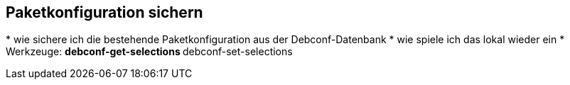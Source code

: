 // Datei: ./praxis/paketkonfiguration-sichern.adoc

// Baustelle: Notizen

[[paketkonfiguration-sichern]]
== Paketkonfiguration sichern ==

// Stichworte für den Index
(((debconf-get-selections)))
(((debconf-set-selections)))
(((Debianpaket, debconf-utils)))
* wie sichere ich die bestehende Paketkonfiguration aus der Debconf-Datenbank
* wie spiele ich das lokal wieder ein
* Werkzeuge:
** debconf-get-selections
** debconf-set-selections

// Datei (Ende): ./praxis/paketkonfiguration-sichern.adoc
